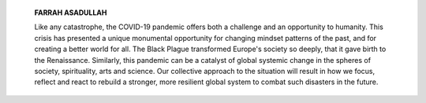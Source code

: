    **FARRAH ASADULLAH**

   Like any catastrophe, the COVID-19 pandemic offers both a challenge
   and an opportunity to humanity. This crisis has presented a unique
   monumental opportunity for changing mindset patterns of the past, and
   for creating a better world for all. The Black Plague transformed
   Europe's society so deeply, that it gave birth to the Renaissance.
   Similarly, this pandemic can be a catalyst of global systemic change
   in the spheres of society, spirituality, arts and science. Our
   collective approach to the situation will result in how we focus,
   reflect and react to rebuild a stronger, more resilient global system
   to combat such disasters in the future.

.. image:: media/image1.jpeg

   *JULY - SEPTEMBER 2021*\ **PAGE 34**\ *J Pak Psychiatr Soc VOLUME 18,
   NUMBER 3*
